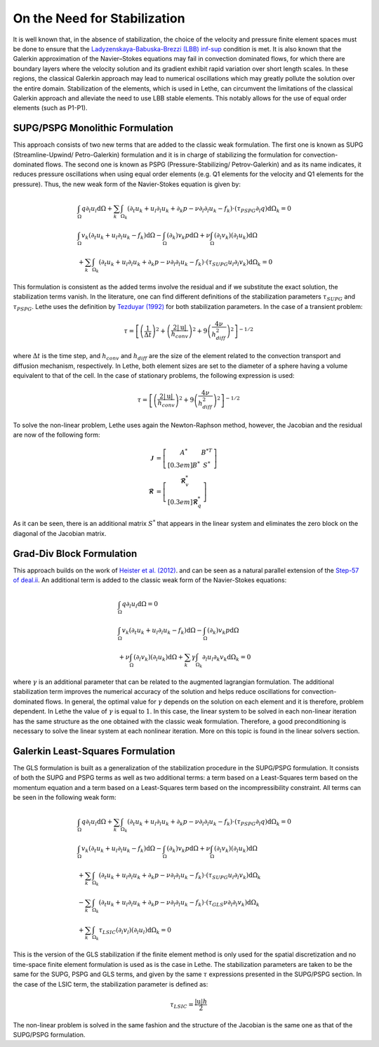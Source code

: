==============================
On the Need for Stabilization
==============================

It is well known that, in the absence of stabilization, the choice of the velocity and pressure finite element spaces must be done to ensure that the `Ladyzenskaya-Babuska-Brezzi (LBB) inf-sup <https://en.wikipedia.org/wiki/Ladyzhenskaya%E2%80%93Babu%C5%A1ka%E2%80%93Brezzi_condition>`_ condition is met. It is also known that the Galerkin approximation of the Navier–Stokes equations may fail in convection dominated flows, for which there are boundary layers where the velocity solution and its gradient exhibit rapid variation over short length scales. In these regions, the classical Galerkin approach may lead to numerical oscillations which may greatly pollute the solution over the entire domain. Stabilization of the elements, which is used in Lethe, can circumvent the limitations of the classical Galerkin approach and alleviate the  need to use LBB stable elements. This notably allows for the use of equal order elements (such as P1-P1).


-----------------------------------
SUPG/PSPG Monolithic Formulation
-----------------------------------

This approach consists of two new terms that are added to the classic weak formulation. The first one is known as SUPG (Streamline-Upwind/ Petro-Galerkin) formulation and it is in charge of stabilizing the formulation for convection-dominated flows. The second one is known as PSPG (Pressure-Stabilizing/ Petrov-Galerkin) and as its name indicates, it reduces pressure oscillations when using equal order elements (e.g. Q1 elements for the velocity and Q1 elements for the pressure). Thus, the new weak form of the Navier-Stokes equation is given by:

.. math::

  &\int_{\Omega}  q  \partial_l u_l \mathrm{d}\Omega + \sum_{k} \int_{\Omega_k} \left( \partial_t u_k + u_l \partial_l u_k + \partial_k p - \nu \partial_l \partial_l u_k - f_k \right) \cdot \left(\tau_{PSPG} \partial_l q \right) \mathrm{d}\Omega_k  = 0 
  \\
  &\int_{\Omega}  v_k \left(\partial_t u_k+ u_l \partial_l u_k - f_k \right) \mathrm{d}\Omega - \int_{\Omega} \left( \partial_k \right) v_k p \mathrm{d}\Omega  + \nu \int_{\Omega} \left( \partial_l v_k \right) \left( \partial_l u_k  \right) \mathrm{d}\Omega   
  \\
  & + \sum_{k} \int_{\Omega_k} \left( \partial_t u_k + u_l \partial_l u_k + \partial_k p - \nu \partial_l \partial_l u_k - f_k \right) \cdot \left(\tau_{SUPG} u_l \partial_l v_k \right) \mathrm{d}\Omega_k =0

This formulation is consistent as the added terms involve the residual and if we substitute the exact solution, the stabilization terms vanish. In the literature, one can find different definitions of the stabilization parameters :math:`\tau_{SUPG}` and :math:`\tau_{PSPG}`. Lethe uses the definition by `Tezduyar (1992) <https://doi.org/10.1016/0045-7825(92)90141-6>`_ for both stabilization parameters. In the case of a transient problem:

.. math::

   \tau = \left[ \left( \frac{1}{\Delta t} \right)^{2} + \left( \frac{2 |\mathrm{u}|}{h_{conv}} \right)^{2} + 9 \left( \frac{4 \nu}{h^2_{diff}} \right)^{2} \right]^{-1/2}

where :math:`\Delta t` is the time step, and :math:`h_{conv}` and :math:`h_{diff}` are the size of the element related to the convection transport and diffusion mechanism, respectively. In Lethe, both element sizes are set to the diameter of a sphere having a volume equivalent to that of the cell. In the case of stationary problems, the following expression is used: 

.. math::

   \tau = \left[ \left( \frac{2 |\mathrm{u}|}{h_{conv}} \right)^{2} + 9 \left(\frac{4 \nu}{h^2_{diff}} \right)^{2} \right]^{-1/2}

To solve the non-linear problem, Lethe uses again the Newton-Raphson method, however, the Jacobian and the residual are now of the following form: 

.. math::
    
  \mathbf{\mathcal{J}} &= \left[ \begin{matrix} 	A^* & B^{*T}  \\[0.3em]	B^* & S^* \end{matrix} \right] \\
  \mathbf{\mathcal{R}} &=  \left[ \begin{matrix} \mathbf{\mathcal{R}}_{v}^*   \\[0.3em]		\mathbf{\mathcal{R}}_{q}^*  \end{matrix} \right]
  
As it can be seen, there is an additional matrix :math:`S^*` that appears in the linear system and eliminates the zero block on the diagonal of the Jacobian matrix.


------------------------------------
Grad-Div Block Formulation
------------------------------------

This approach builds on the work of `Heister et al. (2012) <https://onlinelibrary.wiley.com/doi/10.1002/fld.3654>`_. and can be seen as a natural parallel extension of the `Step-57 of deal.ii <https://www.dealii.org/current/doxygen/deal.II/step_57.html>`_. An additional term is added to the classic weak form of the Navier-Stokes equations: 

.. math::

  &\int_{\Omega}  q  \partial_l u_l \mathrm{d}\Omega =0 
  \\
  &\int_{\Omega}  v_k \left(\partial_t u_k+ u_l \partial_l u_k - f_k \right) \mathrm{d}\Omega  - \int_{\Omega} \left( \partial_k \right) v_k p \mathrm{d}\Omega  
  \\
  &+ \nu \int_{\Omega} \left( \partial_l v_k \right) \left( \partial_l u_k  \right) \mathrm{d}\Omega  + \sum_k \gamma \int_{\Omega_k} \partial_l u_l \partial_k v_k \mathrm{d}\Omega_k = 0

where :math:`\gamma` is an additional parameter that can be related to the augmented lagrangian formulation. The additional stabilization term improves the numerical accuracy of the solution and helps reduce oscillations for convection-dominated flows. In general, the optimal value for :math:`\gamma` depends on the solution on each element and it is therefore, problem dependent. In Lethe the value of :math:`\gamma` is equal to :math:`1`. In this case, the linear system to be solved in each non-linear iteration has the same structure as the one obtained with the classic weak formulation. Therefore, a good preconditioning is necessary to solve the linear system at each nonlinear iteration. More on this topic is found in the linear solvers section.


-----------------------------------
Galerkin Least-Squares Formulation
-----------------------------------

The GLS formulation is built as a generalization of the stabilization procedure in the SUPG/PSPG formulation. It consists of both the SUPG and PSPG terms as well as two additional terms: a term based on a Least-Squares term based on the momentum equation and a term based on a Least-Squares term based on the incompressibility constraint. All terms can be seen in the following weak form:

.. math::

  &\int_{\Omega}  q  \partial_l u_l \mathrm{d}\Omega + \sum_{k} \int_{\Omega_k} \left( \partial_t u_k + u_l \partial_l u_k + \partial_k p - \nu \partial_l \partial_l u_k - f_k \right) \cdot \left(\tau_{PSPG} \partial_l q \right) \mathrm{d}\Omega_k  = 0 
  \\
  &\int_{\Omega}  v_k \left(\partial_t u_k+ u_l \partial_l u_k - f_k \right) \mathrm{d}\Omega - \int_{\Omega} \left( \partial_k \right) v_k p \mathrm{d}\Omega  + \nu \int_{\Omega} \left( \partial_l v_k \right) \left( \partial_l u_k  \right) \mathrm{d}\Omega   
  \\
  & + \sum_{k} \int_{\Omega_k} \left( \partial_t u_k + u_l \partial_l u_k + \partial_k p - \nu \partial_l \partial_l u_k - f_k \right) \cdot \left(\tau_{SUPG} u_l \partial_l v_k \right) \mathrm{d}\Omega_k
  \\
  & - \sum_{k} \int_{\Omega_k} \left( \partial_t u_k + u_l \partial_l u_k + \partial_k p - \nu \partial_l \partial_l u_k - f_k \right) \cdot \left(\tau_{GLS} \nu \partial_l \partial_l v_k \right) \mathrm{d}\Omega_k
  \\
  & + \sum_{k} \int_{\Omega_k} \tau_{LSIC} (\partial_l v_l) (\partial_l u_l) \mathrm{d}\Omega_k = 0

This is the version of the GLS stabilization if the finite element method is only used for the spatial discretization and no time-space finite element formulation is used as is the case in Lethe. The stabilization parameters are taken to be the same for the SUPG, PSPG and GLS terms, and given by the same :math:`\tau` expressions presented in the SUPG/PSPG section. In the case of the LSIC term, the stabilization parameter is defined as:

.. math::

   \tau_{LSIC} = \frac{|\mathrm{u}| h}{2}

The non-linear problem is solved in the same fashion and the structure of the Jacobian is the same one as that of the SUPG/PSPG formulation. 

